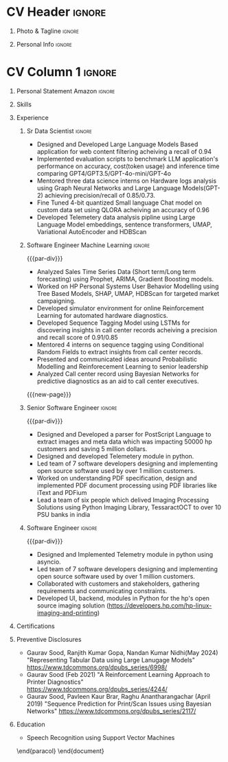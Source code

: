 * Config/Preamble :noexport:
** LaTeX Config
#+BEGIN_SRC emacs-lisp :exports none  :results none :eval always
  (setq org-latex-logfiles-extensions (quote ("lof" "lot" "tex~" "aux" "idx" "log" "out" "toc" "nav" "snm" "vrb" "dvi" "fdb_latexmk" "blg" "brf" "fls" "entoc" "ps" "spl" "bbl" "xmpi" "run.xml" "bcf")))
  (add-to-list 'org-latex-classes
               '("altacv" "\\documentclass[10pt,letter,ragged2e,withhyper]{altacv}
  
  % Change the page layout if you need to
  \\geometry{left=1.25cm,right=1.0cm,top=1.5cm,bottom=1.5cm}
  
  % Use roboto and lato for fonts
  \\renewcommand{\\familydefault}{\\sfdefault}
  
  % Change the colours if you want to
  \\definecolor{SlateGrey}{HTML}{2E2E2E}
  \\definecolor{LightGrey}{HTML}{666666}
  \\definecolor{DarkPastelRed}{HTML}{450808}
  \\definecolor{PastelRed}{HTML}{8F0D0D}
  \\definecolor{GoldenEarth}{HTML}{E7D192}
  \\colorlet{name}{black}
  \\colorlet{tagline}{PastelRed}
  \\colorlet{heading}{DarkPastelRed}
  \\colorlet{headingrule}{GoldenEarth}
  \\colorlet{subheading}{PastelRed}
  \\colorlet{accent}{PastelRed}
  \\colorlet{emphasis}{SlateGrey}
  \\colorlet{body}{LightGrey}
  
  % Change some fonts, if necessary
  \\renewcommand{\\namefont}{\\Huge\\rmfamily\\bfseries}
  \\renewcommand{\\personalinfofont}{\\footnotesize}
  \\renewcommand{\\cvsectionfont}{\\LARGE\\rmfamily\\bfseries}
  \\renewcommand{\\cvsubsectionfont}{\\large\\bfseries}
  
  % Change the bullets for itemize and rating marker
  % for \cvskill if you want to
  \\renewcommand{\\itemmarker}{{\\small\\textbullet}}
  \\renewcommand{\\ratingmarker}{\\faCircle}
  "
  
                 ("\\cvsection{%s}" . "\\cvsection*{%s}")
                 ("\\cvevent{%s}" . "\\cvevent*{%s}")))
  (setq org-latex-packages-alist 'nil)
  (setq org-latex-default-packages-alist
        '(("rm" "roboto"  t)
          ("defaultsans" "lato" t)
          ("" "paracol" t)
          ))
#+END_SRC
#+LATEX_CLASS: altacv
#+BEGIN_COMMENT
#+LATEX_HEADER: \columnratio{1.075} % Set the left/right column width ratio to 6:4.
#+END_COMMENT
#+LATEX_HEADER: \usepackage[bottom]{footmisc}
*** Bibliography
# #+LATEX_HEADER: \DeclareNameAlias{sortname}{last-first}
#+LATEX_HEADER: \DeclareNameAlias{sortname}{given-family}
#+LATEX_HEADER: \addbibresource{aidan.bib}
# #+LATEX_HEADER: \usepackage[citestyle=numeric-comp, maxcitenames=1, maxbibnames=4, doi=false, isbn=false, eprint=true, backend=bibtex, hyperref=true, url=false, natbib=true]{biblatex}
# #+LATEX_HEADER: \usepackage[backend=biber, sorting=nyvt, style=authoryear, firstinits]{biblatex}
# #+LATEX_HEADER: \usepackage[backend=natbib, giveninits=true]{biblatex}
#+LATEX_HEADER: \usepackage[style=trad-abbrv,sorting=none,sortcites=true,doi=false,url=false,giveninits=true,hyperref]{biblatex}

** Exporter Settings
#+AUTHOR: Gaurav Sood
#+EXPORT_FILE_NAME: ./curriculum-vitae.pdf
#+OPTIONS: toc:nil title:nil H:1
** Macros
#+MACRO: cvevent \cvevent{$1}{$2}{$3}{$4}
#+MACRO: cvachievement \cvachievement{$1}{$2}{$3}{$4}
#+MACRO: cvtag \cvtag{$1}
#+MACRO: divider \divider
#+MACRO: par-div \par\divider
#+MACRO: new-page \newpage
* CV Header :ignore:
** Photo & Tagline :ignore:
#+begin_export latex
\name{Gaurav Sood}
\photoR{2.8cm}{gaurav.jpeg}
\tagline{Sr. Data Scientist}
#+end_export

** Personal Info :ignore:
#+begin_export latex
\personalinfo{
  \email{gsood.gaurav@gmail.com}
  \phone{+91 9632714987}
  \location{Bangalore, India}
  \github{github.com/gsood-gaurav}
  \linkedin{linkedin.com/in/gsood-gaurav/}
}
\makecvheader
#+end_export

* CV Column 1 :ignore:
#+begin_export latex
\begin{paracol}{1}
#+end_export
** Personal Statement Secondmind :ignore:noexport:
#+begin_export latex
 \begin{quote}
 ``I am an aspiring researcher with interests at the intersection of probabilistic machine learning and control theory. I am particularly interested in uncertainty quantification and as a result, a great deal of my work focuses on Bayesian non-parametric methods, specifically Gaussian processes and variational inference.''
 \end{quote}
#+end_export
** Personal Statement Amazon :ignore:
#+begin_export latex
 \begin{quote}
"Senior Data Scientist with total 14 years of experience, and 7 years of experience in Machine Learning, developing open source software in Python, C++, contributing as both individual contributor and team leader, working on Machine Learning, conceptualizing, designing and implementing end to end solutions. Currently working on  Natural Language Processing and Reinforcement Learning. Have used both traditional machine learning methods like Bayesian Networks, Conditional Random Fields and modern deep learning methods LSTMs, Transformer based models like BERT and GPT"
 \end{quote}
#+end_export
** Skills
{{{cvtag(Python)}}}
{{{cvtag(PyTorch)}}}
{{{cvtag(TensorFlow)}}}
{{{cvtag(JAX)}}}
{{{cvtag(Julia)}}}
{{{cvtag(Flux)}}}
{{{cvtag(NumPy)}}}
{{{cvtag(SciPy)}}}
{{{cvtag(Matplotlib)}}}


{{{divider}}}

{{{cvtag(Large Language Models)}}}
{{{cvtag(Generative AI)}}}
{{{cvtag(Probabilistic Modelling)}}}
{{{cvtag(Reinforcement Learning)}}}
{{{cvtag(Open Source Software)}}}
{{{divider}}}

{{{cvtag(Communication)}}}
{{{cvtag(Leadership Skills)}}}

** Experience
*** Sr Data Scientist                                                :ignore:
{{{cvevent(Sr. Data Scientist, HP Inc. June 2021 -- Ongoing, Bangalore\, India)}}}

- Designed and Developed Large Language Models Based application for web content
  filtering acheiving a recall of 0.94
- Implemented evaluation scripts to benchmark LLM application's performance on
  accuracy, cost(token usage) and inference time comparing GPT4/GPT3.5/GPT-4o-mini/GPT-4o
- Mentored three data science interns on Hardware logs analysis using Graph
  Neural Networks and Large Language Models(GPT-2) achieving precision/recall of 0.85/0.73.
- Fine Tuned 4-bit quantized Small language Chat model on custom data set using QLORA
  acheiving an accuracy of 0.96
- Developed Telemetery data analysis pipline using Large Language Model
  embeddings, sentence transformers, UMAP, Variational AutoEncoder and HDBScan
  
{{{cvtag(Prompt Engineering)}}}
{{{cvtag(GPT2)}}}
{{{cvtag(FineTuning)}}}
{{{cvtag(Probabilistic Modelling)}}}
{{{cvtag(Leadership Skills)}}}
{{{cvtag(Graph Nerual Networks)}}}
{{{cvtag(Embedding Models)}}}
*** Software Engineer Machine Learning                               :ignore:
{{{par-div}}}
{{{cvevent(Software Engineer Machine Learning, HP Inc. June 2017 -- 2021, Bangalore\, India)}}}

- Analyzed Sales Time Series Data (Short term/Long term forecasting) using
  Prophet, ARIMA, Gradient Boosting models.
- Worked on HP Personal Systems User Behavior Modelling using Tree Based Models,
  SHAP, UMAP, HDBScan for targeted market campaigning.
- Developed simulator environment for online Reinforcement Learning for
  automated hardware diagnostics.
- Developed Sequence Tagging Model using LSTMs for discovering insights in
  call center records acheiving a precision and recall score of 0.91/0.85
- Mentored 4 interns on sequence tagging using Conditional Random Fields to
  extract insights from call center records.
- Presented and communicated ideas around Probabilistic Modelling and
  Reinforecement Learning to senior leadership
- Analyzed Call center record using Bayesian Networks for predictive diagnostics
  as an aid to call center executives.

{{{cvtag(Time Series Analysis)}}}
{{{cvtag(CART)}}}
{{{cvtag(Reinforcement Learning)}}}
{{{cvtag(Probabilistic Graphical Models)}}}
{{{cvtag(Data Annotation)}}}

{{{new-page}}}

*** Senior Software Engineer :ignore:
{{{par-div}}}
{{{cvevent(Senior Software Engineer, HP Inc. June 2015 -- 2017, Bangalore\, India)}}}
- Designed and Developed a parser for PostScript Language to extract images and
  meta data which was impacting 50000 hp customers and saving 5 million dollars.
- Designed and developed Telemetery module in python.
- Led team of 7 software developers designing and implementing open source
  software used by over 1 million customers.
- Worked on understanding PDF specification, design and implemented PDF document
  processing using PDF libraries like iText and PDFium
- Lead a team of six people which delived Imaging Processing Solutions using
  Python Imaging Library, TessaractOCT to over 10 PSU banks in india
 
{{{cvtag(Algorithms)}}}
{{{cvtag(OpenSource Sofware)}}}
{{{cvtag(Image Processing)}}}
{{{cvtag(Leadership Skills)}}}

*** Software Engineer :ignore:
{{{par-div}}}
{{{cvevent(Software Engineer, HP Inc. June 2010 -- 2015, Bangalore\, India)}}}
- Designed and Implemented Telemetry module in python using asyncio.
- Led team of 7 software developers designing and implementing open source
  software used by over 1 million customers.
- Collaborated with customers and stakeholders, gathering requirements and
  communicating constraints.
- Developed UI, backend, modules in Python for the hp's open source imaging
  solution (https://developers.hp.com/hp-linux-imaging-and-printing)

{{{cvtag(Python)}}}
{{{cvtag(Open Source Software)}}}
{{{cvtag(Asynchronous Programming)}}}

** Certifications
   {{{cvevent(Deep Learning Specialization, Coursera Oct-2021 Credential ID G8PG2GY6WFS))}}}
   {{{cvevent(Reinforcement Learning Specialization, Coursera Sept-2021
   Credential IDD3LDNU8BRW68)}}}
   {{{cvevent(Introduction to Quantum Computing, Coursera May-2021 Credential ID
   RXQHLEC2WYC8)}}}
#+begin_export latex
\nocite{*}
% \printbibliography[heading=pubtype,title={\printinfo{\faBook}{Books}},type=book]
% \divider
% \printbibliography[heading=pubtype,title={\printinfo{\faFile*[regular]}{Journal Articles}},type=article]
% \divider
\printbibliography[heading=pubtype,title={\printinfo{\faUsers}{Conference Proceedings}},type=inproceedings]
#+end_export

** Preventive Disclosures
   * Gaurav Sood, Ranjith Kumar Gopa, Nandan Kumar Nidhi(May 2024) "Representing
     Tabular Data using Large Lanugage Models"
     https://www.tdcommons.org/dpubs_series/6998/ 
   * Gaurav Sood (Feb 2021) "A Reinforcement Learning Approach to Printer Diagnostics"
     https://www.tdcommons.org/dpubs_series/4244/
   * Gaurav	Sood, Pavleen Kaur Brar, Raghu Anantharangachar (April 2019)
     "Sequence Prediction for Print/Scan Issues using Bayesian Networks"
     https://www.tdcommons.org/dpubs_series/2117/

** Education
{{{cvevent(Msc Research \ Speech Recoginition, Indian Institute of Science Bangalore 2006-2009)}}}
- \faBook Speech Recognition using Support Vector Machines

{{{divider}}}

{{{cvevent(BTech Electronics and Communication Engg, GNE Ludhiana 2001-2005)}}}

\end{paracol}
\end{document}

